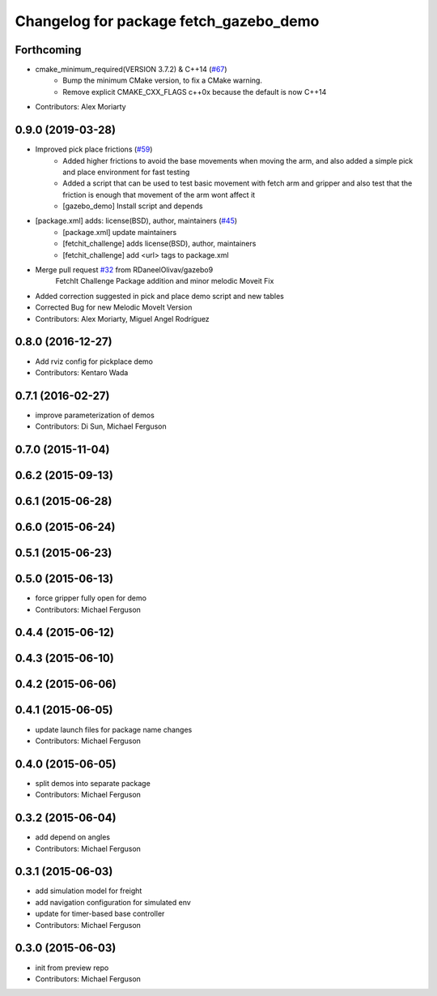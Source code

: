 ^^^^^^^^^^^^^^^^^^^^^^^^^^^^^^^^^^^^^^^
Changelog for package fetch_gazebo_demo
^^^^^^^^^^^^^^^^^^^^^^^^^^^^^^^^^^^^^^^

Forthcoming
-----------
* cmake_minimum_required(VERSION 3.7.2) & C++14 (`#67 <https://github.com/fetchrobotics/fetch_gazebo/issues/67>`_)
    - Bump the minimum CMake version, to fix a CMake warning.
    - Remove explicit CMAKE_CXX_FLAGS c++0x because the default is now C++14
* Contributors: Alex Moriarty

0.9.0 (2019-03-28)
------------------
* Improved pick place frictions (`#59 <https://github.com/fetchrobotics/fetch_gazebo/issues/59>`_)
    * Added higher frictions to avoid the base movements when moving the arm, and also added a simple pick and place environment for fast testing
    * Added a script that can be used to test basic movement with fetch arm and gripper and also test that the friction is enough that movement of the arm wont affect it
    * [gazebo_demo] Install script and depends
* [package.xml] adds: license(BSD), author, maintainers (`#45 <https://github.com/fetchrobotics/fetch_gazebo/issues/45>`_)
    * [package.xml] update maintainers
    * [fetchit_challenge] adds license(BSD), author, maintainers
    * [fetchit_challenge] add <url> tags to package.xml
* Merge pull request `#32 <https://github.com/fetchrobotics/fetch_gazebo/issues/32>`_ from RDaneelOlivav/gazebo9
    FetchIt Challenge Package addition and minor melodic Moveit Fix
* Added correction suggested in pick and place demo script and new tables
* Corrected Bug for new Melodic MoveIt Version
* Contributors: Alex Moriarty, Miguel Angel Rodríguez

0.8.0 (2016-12-27)
------------------
* Add rviz config for pickplace demo
* Contributors: Kentaro Wada

0.7.1 (2016-02-27)
------------------
* improve parameterization of demos
* Contributors: Di Sun, Michael Ferguson

0.7.0 (2015-11-04)
------------------

0.6.2 (2015-09-13)
------------------

0.6.1 (2015-06-28)
------------------

0.6.0 (2015-06-24)
------------------

0.5.1 (2015-06-23)
------------------

0.5.0 (2015-06-13)
------------------
* force gripper fully open for demo
* Contributors: Michael Ferguson

0.4.4 (2015-06-12)
------------------

0.4.3 (2015-06-10)
------------------

0.4.2 (2015-06-06)
------------------

0.4.1 (2015-06-05)
------------------
* update launch files for package name changes
* Contributors: Michael Ferguson

0.4.0 (2015-06-05)
------------------
* split demos into separate package
* Contributors: Michael Ferguson

0.3.2 (2015-06-04)
------------------
* add depend on angles
* Contributors: Michael Ferguson

0.3.1 (2015-06-03)
------------------
* add simulation model for freight
* add navigation configuration for simulated env
* update for timer-based base controller
* Contributors: Michael Ferguson

0.3.0 (2015-06-03)
------------------
* init from preview repo
* Contributors: Michael Ferguson
